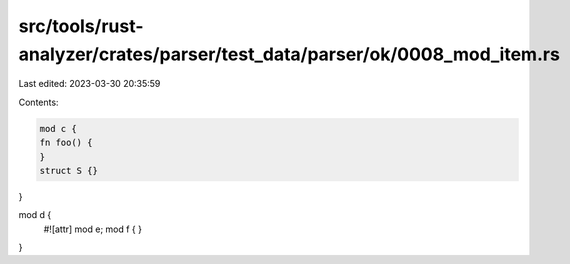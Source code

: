 src/tools/rust-analyzer/crates/parser/test_data/parser/ok/0008_mod_item.rs
==========================================================================

Last edited: 2023-03-30 20:35:59

Contents:

.. code-block:: rs

    mod c {
    fn foo() {
    }
    struct S {}
}

mod d {
    #![attr]
    mod e;
    mod f {
    }
}


